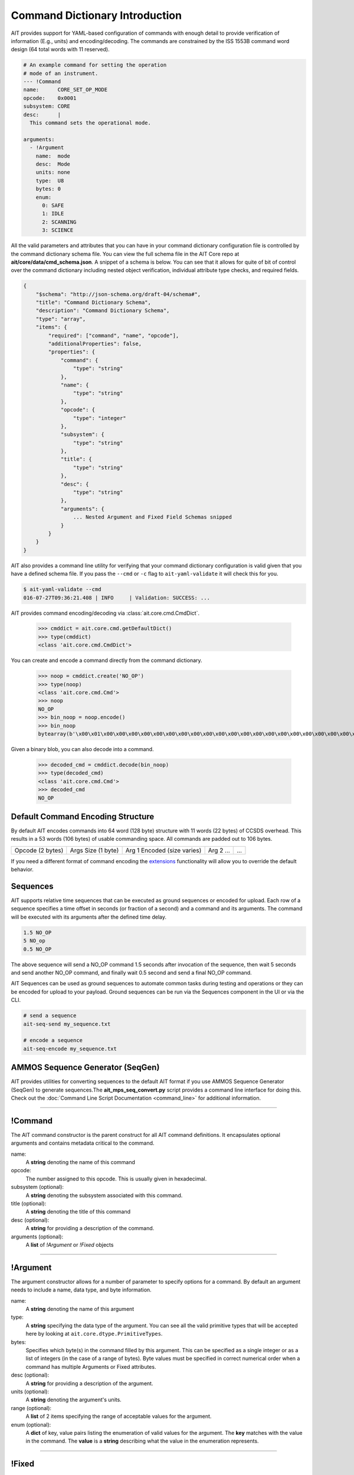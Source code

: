 Command Dictionary Introduction
===============================

AIT provides support for YAML-based configuration of commands with enough detail to provide verification of information (E.g., units) and encoding/decoding. The commands are constrained by the ISS 1553B command word design (64 total words with 11 reserved).

.. code-block:: yaml

    # An example command for setting the operation
    # mode of an instrument.
    --- !Command
    name:      CORE_SET_OP_MODE
    opcode:    0x0001
    subsystem: CORE
    desc:      |
      This command sets the operational mode.

    arguments:
      - !Argument
        name:  mode
        desc:  Mode
        units: none
        type:  U8
        bytes: 0
        enum:
          0: SAFE
          1: IDLE
          2: SCANNING
          3: SCIENCE

All the valid parameters and attributes that you can have in your command dictionary configuration file is controlled by the command dictionary schema file. You can view the full schema file in the AIT Core repo at **ait/core/data/cmd_schema.json**. A snippet of a schema is below. You can see that it allows for quite of bit of control over the command dictionary including nested object verification, individual attribute type checks, and required fields.

.. code-block:: javascript

    {
        "$schema": "http://json-schema.org/draft-04/schema#",
        "title": "Command Dictionary Schema",
        "description": "Command Dictionary Schema",
        "type": "array",
        "items": {
            "required": ["command", "name", "opcode"],
            "additionalProperties": false,
            "properties": {
                "command": {
                    "type": "string"
                },
                "name": {
                    "type": "string"
                },
                "opcode": {
                    "type": "integer"
                },
                "subsystem": {
                    "type": "string"
                },
                "title": {
                    "type": "string"
                },
                "desc": {
                    "type": "string"
                },
                "arguments": {
                    ... Nested Argument and Fixed Field Schemas snipped
                }
            }
        }
    }

AIT also provides a command line utility for verifying that your command dictionary configuration is valid given that you have a defined schema file. If you pass the ``--cmd`` or ``-c`` flag to ``ait-yaml-validate`` it will check this for you.

.. code-block:: bash

    $ ait-yaml-validate --cmd
    016-07-27T09:36:21.408 | INFO     | Validation: SUCCESS: ...

AIT provides command encoding/decoding via :class:`ait.core.cmd.CmdDict`.

    >>> cmddict = ait.core.cmd.getDefaultDict()
    >>> type(cmddict)
    <class 'ait.core.cmd.CmdDict'>

You can create and encode a command directly from the command dictionary.

    >>> noop = cmddict.create('NO_OP')
    >>> type(noop)
    <class 'ait.core.cmd.Cmd'>
    >>> noop
    NO_OP
    >>> bin_noop = noop.encode()
    >>> bin_noop
    bytearray(b'\x00\x01\x00\x00\x00\x00\x00\x00\x00\x00\x00\x00\x00\x00\x00\x00\x00\x00\x00\x00\x00\x00\x00\x00\x00\x00\x00\x00\x00\x00\x00\x00\x00\x00\x00\x00\x00\x00\x00\x00\x00\x00\x00\x00\x00\x00\x00\x00\x00\x00\x00\x00\x00\x00\x00\x00\x00\x00\x00\x00\x00\x00\x00\x00\x00\x00\x00\x00\x00\x00\x00\x00\x00\x00\x00\x00\x00\x00\x00\x00\x00\x00\x00\x00\x00\x00\x00\x00\x00\x00\x00\x00\x00\x00\x00\x00\x00\x00\x00\x00\x00\x00\x00\x00\x00\x00')

Given a binary blob, you can also decode into a command.

    >>> decoded_cmd = cmddict.decode(bin_noop)
    >>> type(decoded_cmd)
    <class 'ait.core.cmd.Cmd'>
    >>> decoded_cmd
    NO_OP

Default Command Encoding Structure
----------------------------------

By default AIT encodes commands into 64 word (128 byte) structure with 11 words (22 bytes) of CCSDS overhead. This results in a 53 words (106 bytes) of usable commanding space. All commands are padded out to 106 bytes.

+------------------+--------------------+-----------------------------+-----------+-----+
| Opcode (2 bytes) | Args Size (1 byte) | Arg 1 Encoded (size varies) | Arg 2 ... | ... |
+------------------+--------------------+-----------------------------+-----------+-----+

If you need a different format of command encoding the `extensions <extensions.html>`_ functionality will allow you to override the default behavior.

Sequences
---------

AIT supports relative time sequences that can be executed as ground sequences or encoded for upload. Each row of a sequence specifies a time offset in seconds (or fraction of a second) and a command and its arguments. The command will be executed with its arguments after the defined time delay.

.. code-block:: text

    1.5 NO_OP
    5 NO_op
    0.5 NO_OP

The above sequence will send a NO_OP command 1.5 seconds after invocation of the sequence, then wait 5 seconds and send another NO_OP command, and finally wait 0.5 second and send a final NO_OP command.

AIT Sequences can be used as ground sequences to automate common tasks during testing and operations or they can be encoded for upload to your payload. Ground sequences can be run via the Sequences component in the UI or via the CLI.

.. code-block:: text

    # send a sequence
    ait-seq-send my_sequence.txt

    # encode a sequence
    ait-seq-encode my_sequence.txt

AMMOS Sequence Generator (SeqGen)
---------------------------------

AIT provides utilities for converting sequences to the default AIT format if you use AMMOS Sequence Generator (SeqGen) to generate sequences.The **ait_mps_seq_convert.py** script provides a command line interface for doing this. Check out the :doc:`Command Line Script Documentation <command_line>` for additional information.

----

!Command
--------

The AIT command constructor is the parent construct for all AIT command definitions. It encapsulates optional arguments and contains metadata critical to the command.

name:
    A **string** denoting the name of this command

opcode:
    The number assigned to this opcode. This is usually given in hexadecimal.

subsystem (optional):
    A **string** denoting the subsystem associated with this command.

title (optional):
    A **string** denoting the title of this command

desc (optional):
    A **string** for providing a description of the command.

arguments (optional):
    A **list** of *!Argument* or *!Fixed* objects

----

!Argument
---------

The argument constructor allows for a number of parameter to specify options for a command. By default an argument needs to include a name, data type, and byte information.

name:
    A **string** denoting the name of this argument

type:
    A **string** specifying the data type of the argument. You can see all the valid primitive types that will be accepted here by looking at ``ait.core.dtype.PrimitiveTypes``.

bytes:
    Specifies which byte(s) in the command filled by this argument. This can be specified as a single integer or as a list of integers (in the case of a range of bytes). Byte values must be specified in correct numerical order when a command has multiple Arguments or Fixed attributes.

desc (optional):
    A **string** for providing a description of the argument.

units (optional):
    A **string** denoting the argument's units.

range (optional):
    A **list** of 2 items specifying the range of acceptable values for the argument.

enum (optional):
    A **dict** of key, value pairs listing the enumeration of valid values for the argument. The **key** matches with the value in the command. The **value** is a **string** describing what the value in the enumeration represents.

----

!Fixed
------

The fixed constructor allows you to define constant values in your command.

type:
    A **string** specifying the data type of the argument. You can see all the valid primitive types that will be accepted here by looking at ``ait.core.dtype.PrimitiveTypes``.

bytes:
    Specifies which byte(s) in the command filled by this constant. This can be specified as a single integer or as a list of integers (in the case of a range of bytes). Byte values must be specified in correct numerical order when a command has multiple Arguments or Fixed attributes.

name (optional):
    A **string** denoting the name of this constant.

desc (optional):
    A **string** for providing a description of the constant.

units (optional):
    A **string** denoting the constant's units.

value (optional):
    A number specifying the value for this constant.


----

Example Command Definition
--------------------------

Below is an example of what you might have defined for a command. It uses most of the options mentioned above.

.. code-block:: yaml

    --- !Command
    name:      EXAMPLE_RESET_SYSTEM
    opcode:    0x1337
    subsystem: ExampleSubSystem
    title:     Example Reset System
    desc:      |
      Reset the processor and initiate boot process.
    arguments:
      - !Fixed
        type:  LSB_U16
        bytes: [0, 1]
        value: 0x3010

      - !Argument
        name:  reset_type
        desc:  |
          Reset type
          PROM_REBOOT: Nominal reboot
          DIAG_RAM_REBOOT: Diagnostic reboot
        units: none
        type:  LSB_U16
        bytes: [2, 3]
        enum:
          0x0000: PROM_REBOOT
          0x0001: DIAG_RAM_REBOOT

      - !Fixed
        type:  LSB_U16
        bytes: [4, 5]
        value: 0x0000

      - !Fixed
        type:  LSB_U16
        bytes: [6, 7]
        value: 0x0000
